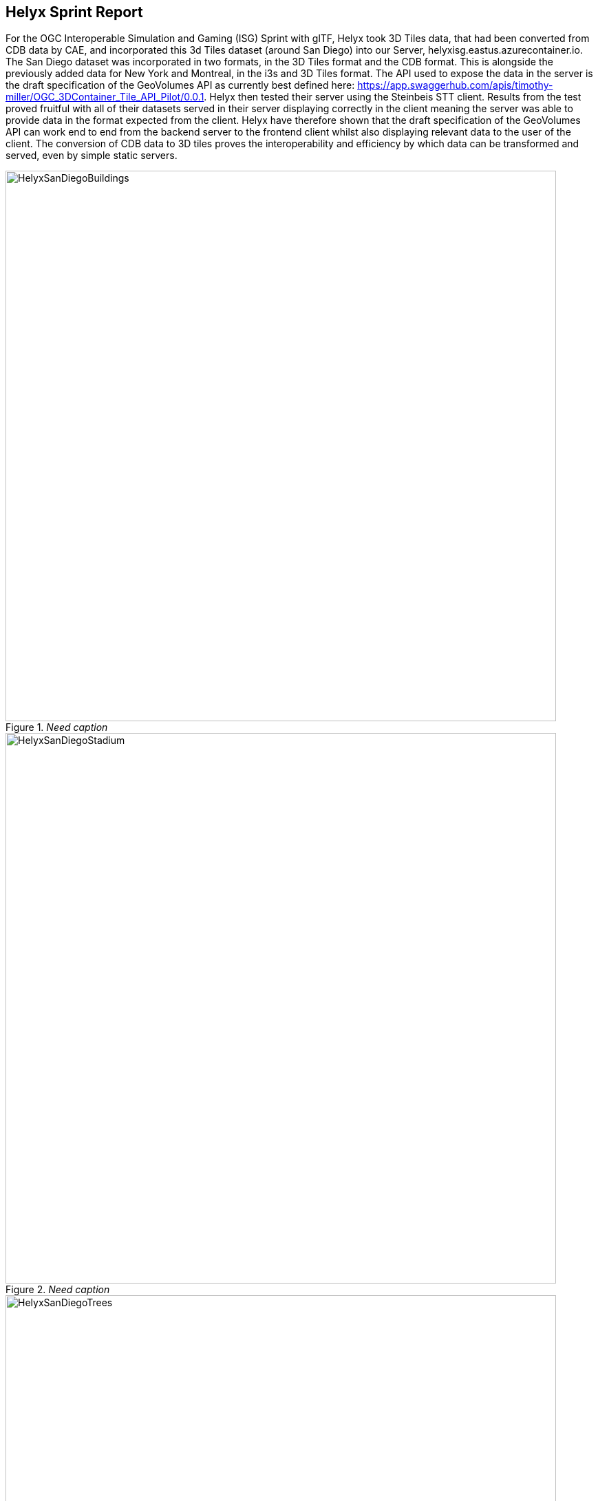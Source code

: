 == Helyx Sprint Report

For the OGC Interoperable Simulation and Gaming (ISG) Sprint with glTF, Helyx took 3D Tiles data, that had been converted from CDB data by CAE, and incorporated this 3d Tiles dataset (around San Diego) into our Server, helyxisg.eastus.azurecontainer.io.
The San Diego dataset was incorporated in two formats, in the 3D Tiles format and the CDB format. This is alongside the previously added data for New York and Montreal, in the i3s and 3D Tiles format. The API used to expose the data in the server is the draft specification of the GeoVolumes API as currently best defined here: https://app.swaggerhub.com/apis/timothy-miller/OGC_3DContainer_Tile_API_Pilot/0.0.1.
Helyx then tested their server using the Steinbeis STT client. Results from the test proved fruitful with all of their datasets served in their server displaying correctly in the client meaning the server was able to provide data in the format expected from the client. Helyx have therefore shown that the draft specification of the GeoVolumes API can work end to end from the backend server to the frontend client whilst also displaying relevant data to the user of the client. The conversion of CDB data to 3D tiles proves the interoperability and efficiency by which data can be transformed and served, even by simple static servers.

[#img_Helyx-1,reftext='{figure-caption} {counter:figure-num}']
._Need caption_
image::images/HelyxSanDiegoBuildings.PNG[width=800,align="center"]

[#img_Helyx-2,reftext='{figure-caption} {counter:figure-num}']
._Need caption_
image::images/HelyxSanDiegoStadium.PNG[width=800,align="center"]

[#img_Helyx-3,reftext='{figure-caption} {counter:figure-num}']
._Need caption_
image::images/HelyxSanDiegoTrees.PNG[width=800,align="center"]

As well as the 3d Tiles version of the data being published to the server, the original data was also served. When considering how the CDB data could be shared, Helyx decided to treat the CDB format as another 3d media type that could be served using the OpenAPI Common core structure, on the same footing as i3s and 3D Tiles. In this way, a client could just pull in or download the raw data as opposed to the 3D Tiles version. However, 3D Tiles and other specifications such as the 2D Tiles standards are used due to their lightweight and efficient serving versus the raw data. For this reason it is recommended that a 2D Tiles API front end may be the better route to serve this data in future than the raw data.
No testing was possible for the data in the server however it did raise questions such as whether  CDB could be treated as a media type (or CDB X), and whether a JSON response to an endpoint calling the CDB data, be used to describe the CDB data structure?

TIP: Helyx feels that these questions have not been addressed previously and should be considered before a ratified version of the GeoVolumes API is released.


=== Types of alternate distribution in scope of GeoVolumes API
The formats that were handled by the draft GeoVolumes API in the previous pilot were i3s and 3D Tiles. These are community standards that serve out 3d data through a particular bounding volume hierarchy. But there are a wider range of formats that can be served directly (such as CDB or CityGML), or can be transformed to an intermediate state for easier transmission over the web - for instance a 2D tile matrix set or implicit tiling tileset. The structure of these datasets should lend itself to the OGC Tiles API. So an important question is where is the boundary between APIs in the OGC ecosystem – is it a fuzzy boundary? Is there no problem with having both types of API under the same collection, as long as everyone uses OGC API Common as the core consistently? So far the structure of the GeoVolumes API follows OpenAPI Common Part 2: Geospatial data, which includes a landing page, a list of collections (including filtering by bbox), a collection description (including a link to the data) and filtering on the data itself (e.g. through a bounding box). Any future extensions to this part of the specification should be made with caution so as to not break interoperability with the other nascent OGC APIs.

The term we use here for serving different representations of the same data as different services, formats or links is an alternate distribution. In the sprint we consider some issues around alternate distributions.
We did this with the assistance of a survey tool, to poll sprint participants on their views of how the draft specification is structured, and what defines an alternate distribution. Unfortunately there was not a lot of uptake of the survey, however some useful information was gained. It is recommended that if this type of survey were used wider it could provide useful insight into the general consensus around specification issues.

TIP: It is suggested that the OGC community could use these type of polls more to understand the nuances of opinions and consensus when building new specifications.

=== What is an alternate distribution?
At the OpenAPI Common level, alternate distributions are only really discussed in terms of JSON or Html representations of server responses. However, it can be posited that the different OGC API standards are all alternate distributions of a collection of geospatial data. So the same source data could be converted and served in different ways – either with a manual conversion or on the fly (e.g. to 3D tiles, i3s, a 2D representation of the data, or as features).
The following sections discuss how alternate representations can be found at different levels, and potential issues and recommendations around this that can be put forward to the DWG.
The below diagram summaries what we believe to be the different levels of decision point when creating a GeoVolumes resource, of which all of them have the potential to represent the same data in different ways, thus creating alternate distributions.

[#img_Helyx-4,reftext='{figure-caption} {counter:figure-num}']
._Need caption_
image::images/HelyxHierarchyDiagram.png[width=500,align="center"]

=== Representing Alternate Distributions at the Data Level
The most instinctive way to thing about alternate distributions is to think about alternate data types. For instance in terms of 3ddata this may be gLTF data, it may be CityGML, it may be as CDB, or as a tileset. It could be that the same city model can be presented using different formats. In this way, an alternate distribution can occur purely considering the data level.

=== Representing Alternate Distributions at the Service Level
One step on from representing alternate distributions at the data level is at the service level. When considering 3D, this relates to community standards such as 3D Tiles or i3S – where data is transformed into an efficient format for serving over the web. Serving these alternate representations has been explored for a few years and has culminated in two community standards.
Turning the data level into the service level could be a pre-processed event, such as with our static server, or could use an on-the-fly conversion service such as some of the other participants in the sprint.


=== Representing Alternate Distributions at the API Level
Another step further from the service level, is the means by which these services are structured for clients to interact with it. This considers the mechanism by which clients request and get responses from a server as a particular type of distribution. The goal is to have a common starting point and landing page, and to display the collections within, but then to differentiate based on the particular structure of the distribution format.
In order to bring both 3D Tiles and i3s under the same banner, the draft GeoVolumes API was designed, that took both of these community standards, and folded them into an OpenAPI common structure. Other draft specifications include OGC API Tiles and OGC API Features.

=== What Datasets, Services or tiling schemes are ‘in scope’ of the GeoVolumes API?
The draft specification built in the pilot mainly dealt with the structure of the landing page, what is considered a resource, and provided demonstration services broken out by geography. It concerned itself primarily with 3D Tiles and i3s, with the departure from OGC API Common being the bounding volume hierarchy and specific community standard formats from this point on.
In terms of what is in scope of the GeoVolumes API from an alternate distribution perspective, it is considered that many of the 3d data formats could ultimately be served using the GeoVolumes API, however whether serving them directly as raw data (such as our CDB example) counts we believe needs to be clarified in the draft specification. In addition, there is talk that the GeoVolumes API could be extended with for instance the draft 3d Tiles implicit tiling scheme[1] discussed by Cesium. This would be the equivalent of the tiling schemes that fall under the Tiles API, but tailored for working with 3D data. A further discussion should be had to decide whether a 2d Tile map scheme served through the 3D Tiles implicit tiling scheme falls under the GeoVolumes API or not. Key questions are:

•	Whether only the source data needs to be 3d (this doesn’t preclude 2d tiling scheme or raw data being in scope)
•	Whether what is being served has to have a bounding volume hierarchy (which excludes raw data, the 2d tiling schemes and also the implicit tiling scheme)
•	Or whether the end client simply needs to be able to extract 3d data from the API call.
Our thoughts are that what differentiates the GeoVolumes API is the ‘bounding volume hierarchy’ structure of the two community standards. If this were the distinction, in this case neither does serving 3d data as 2d tiles, and so the OGC Tiles API, despite serving 3d data, would also not be in scope of the GeoVolumes API. Indeed the Features API could also serve features that have 3D content, but does not have a bounding volume hierarchy.

TIP: Our recommendation is that the precise definition and its separation or aggregation with the other related OGC APIs is taken forward to the appropriate DWG.

=== Representing Alternate Distributions at the Collection(s) Level.
At the collections and collection level, the response from the API is typically either a JSON or Html response. This is the most common case where alternative distributions are found within many APIs. At this point in the GeoVolumes API, the collections are listed, along with link relations and media types that tell the client what format to expect.


=== Representing Alternate Distributions within one API – endpoints
Once the data, the service and the API are chosen, there are still more decisions to be made on how to represent alternative distributions within the GeoAPI structure.  In the pilot, each sub-resource on the server had its own endpoint such as the below:

http://server.com/collections/SanDiego/SanDiego-buildings/3dTiles

http://server.com/collections/SanDiego/SanDiego-buildings/i3s

This could then be expanded as other community standards are embraced – for instance if the implicit tiling scheme was decided to be in scope by the working group, this too could have its own endpoint.
http://server.com/collections/SanDiego/SanDiego-buildings/iTiles (or whatever the Implicit tiling scheme is named)

=== Representing Alternate Distributions within one API – parameters
However there is a separate school of thought that there could also (or instead) be a common endpoint with a parameter instead deciding which representation of the resource to return, so that the client can use content-negotiation (Accept: header) to select the desired representation. For instance:

http://server.com/collections/SanDiego/SanDiego-buildings/bvh?f=3dTiles

http://server.com/collections/SanDiego/SanDiego-buildings/bvh?f=i3s

http://server.com/collections/SanDiego/SanDiego-buildings/bvh?f=iTiles (or whatever name the implicit tiling scheme is named)
The use of parameters for content negotiation of the resource is currently not discussed in the draft GeoVolumes API but could be elaborated upon. Whether this is used in addition to the current API structure, or is even taken back a level so that:

http://server.com/collections/SanDiego/SanDiego-buildings?f=3dTiles

referenced the 3d Tiles endpoint is not agreed upon. Also please note that this does not preclude also changing the parameter value further down the path (for instance f=b3dm to bring back the final bounding volume)

TIP: It is recommended that the DWG discuss and provide more guidance on endpoints and parameter use with 3D data and services

=== A note on path format
It has also been discussed that the collectionId cannot contain slashes and the GeoVolumes API is currently not compatible with the OGC API family of standards if they currently allow slashes. A ‘:’ structure has been proposed for hierarchy structures cite:[ColonHierarchy], however for the most simple web servers hosted on Windows, folder names that will be served cannot contain ‘:’ in their name and therefore may cause issues with interoperability. It is suggested this is discussed further in the Domain Working Group as servers become more complicated with different data levels, this will need to be standardised.

TIP: It is suggested this is discussed further in the Domain Working Group as servers become more complicated with different data levels, this will need to be standardised.

=== Representing Alternate Distributions within one API - Link Relations
As discussed, from within a single API, defining a resource or sub-resource as an alternate distribution can typically be done using a link relation. OGC API Common refers to IANA’s definition that an ‘alternate’ link relation is ‘a substitute for this context’. Link relations are also discussed within the 3D Container ER, with a slight extension to include parent and root link relation types cite:[LinkRelations]. If we consider the IANA guidance around link relations, a couple of points are made:

_‘The *alternate* keyword creates a hyperlink referencing an alternate representation of the current document. The nature of the referenced document is given by the *href*, and type attributes. If the *alternate* keyword is used with the type attribute, it indicates that the referenced document is a reformulation of the current document in the specified format.
The *href* and *type* attributes can be combined when specified with the alternate keyword.
This relationship is transitive — that is, if a document links to two other documents with the link type "alternate", then, in addition to implying that those documents are alternative representations of the first document, it is also implying that those two documents are alternative representations of each other cite:[LinkTypeAlternate]._

The last paragraph is interesting, as it suggests that more than one alternate distribution can be present for a particular resource, but that they are all alternative representations of the original. So the original could be served as 3D Tiles, but a second alternative distribution can be served as i3s, and a 3rd as an implicit tiling scheme, for instance.
So putting endpoints, parameters and link relations together the endpoint of each alternate distribution should also reference the endpoint of other representations of the same data using link relations. These can be chosen using the href of the link or by a url parameter.

=== Representing Alternate Distributions as Media Types
As discussed above, alongside the ref: alternate link relation, should be a related type attribute, which relates to the media type (previously MIME type). The media types explored in the pilot were predominantly application/json+i3s and application/json+3dTiles. These are not currently registered with IANA, and as such need to be officially / successfully registered to be official.
Note that this doesn’t preclude other media types being used further down the path (e.g. application/json)
Ecere suggest that if this were not possible, an alternative would be to use the application/JSON type, with a particular approach agreed upon in OGC API – Common that is common to all, to lay out the schemas in a standardised way.
What is suggested based on this understanding is that there is a hierarchy of alternate distributions for 3d content:

-	Data Level Alternative Distribution (gLTF or City GML)
-	Service Level Alternative Distribution (e.g. 3d Tiles or i3s)
-	API Level Alternative Distribution (e.g. GeoVolumes or Tiles API)
-	Sub-API Level Alternative Distribution (e.g. alternate link relations)


=== What is the difference between an alternate distribution and an alternate resource?
There are some cases which could be construed as an alternate distribution such as:
1.	A resource that is the same as another resource on the server, but is in a different co-ordinate system
2.	A resource that is the same as another resource on the server, but is served through from another location
3.	A resource that is a different version of an original resource on the server
4.	A resource which is a link to translate an original resource on the server to another format
It is suggested that 1-3 are different resources instead of different distributions. Number 2 is tricky, as if the same resource were served as 3d Tiles from different servers, but one is federated or daisy-chained through to the second server, it is suggested that this is a different resource. However if it was presented to the client as a different distribution type (3D Tiles whereas data on the server is i3s), such as number 4, it could instead be interpreted as an alternate distribution of the same resource, and the endpoint and link relations would need to reflect this.
This could be defined more by the working group to understand better the scope and differentiation of the ‘original’ and ‘alternate’ link relation tag.

== Practical use of alternate distributions at the client side
During the survey, we also asked with the link relation was used by the clients to identify which was an ‘original’ resource or which was an ‘alternate’ distribution. It wasn’t directly used from the small response that we did get, and instead, it would need to be reflected in the resource title or associated metadata. This may need further consideration as servers become larger with many links to alternate distributions, as it might start to become confusing in the client which is the ‘original’ resource if it is not published with it in the title.

== OpenAPI Shapechange Workflow Perspective
The draft specification was also considered to see if it was compatible with the OpenAPI conversion tool Shapechange. The draft specification was compared to recent work done in Testbed 16, which considered OpenAPI Common and OpenAPI Features: part 1 Core. As the GeoVolumes specification essentially takes its core from OpenAPI Common, the draft specification is considered to be compatible with this workflow. This means that a UML model of the draft specification can be created, and then this can be imported into Shapechange to convert it to JSON. This JSON can then be used as an API template for Swaggerhub or another API tool. This process is currently in draft for Testbed 16, but more will be released soon.


== Benefits
Having a clear understanding of the alternate distribution options available at each stage of the standardisation process, knowing where to standardise, and where to provide tailored structure for particular distribution types helps to demonstrate how flexible and adaptable the OGC OpenAPI model is. We hope these discussions have highlighted a few areas where questions may occur in future, that could be clarified as part of development of the draft API. It was encouraging that the pieces of OGC API Common fitted well with the 3d data handover in the pilot, and that the conversion from CDB to 3d Tiles has been equally smooth in this sprint, suggesting a promising way forward for the GeoVolumes API.
